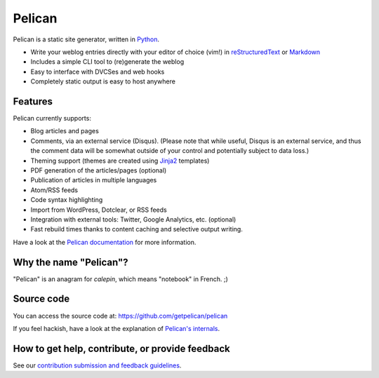 Pelican |build-status| |coverage-status|
========================================

Pelican is a static site generator, written in Python_.

* Write your weblog entries directly with your editor of choice (vim!)
  in reStructuredText_ or Markdown_
* Includes a simple CLI tool to (re)generate the weblog
* Easy to interface with DVCSes and web hooks
* Completely static output is easy to host anywhere

Features
--------

Pelican currently supports:

* Blog articles and pages
* Comments, via an external service (Disqus). (Please note that while
  useful, Disqus is an external service, and thus the comment data will be
  somewhat outside of your control and potentially subject to data loss.)
* Theming support (themes are created using Jinja2_ templates)
* PDF generation of the articles/pages (optional)
* Publication of articles in multiple languages
* Atom/RSS feeds
* Code syntax highlighting
* Import from WordPress, Dotclear, or RSS feeds
* Integration with external tools: Twitter, Google Analytics, etc. (optional)
* Fast rebuild times thanks to content caching and selective output writing.

Have a look at the `Pelican documentation`_ for more information.

Why the name "Pelican"?
-----------------------

"Pelican" is an anagram for *calepin*, which means "notebook" in French. ;)

Source code
-----------

You can access the source code at: https://github.com/getpelican/pelican

If you feel hackish, have a look at the explanation of `Pelican's internals`_.

How to get help, contribute, or provide feedback
------------------------------------------------

See our `contribution submission and feedback guidelines <CONTRIBUTING.rst>`_.

.. Links

.. _Python: http://www.python.org/
.. _reStructuredText: http://docutils.sourceforge.net/rst.html
.. _Markdown: http://daringfireball.net/projects/markdown/
.. _Jinja2: http://jinja.pocoo.org/
.. _`Pelican documentation`: http://docs.getpelican.com/
.. _`Pelican's internals`: http://docs.getpelican.com/en/latest/internals.html

.. |build-status| image:: https://travis-ci.org/getpelican/pelican.svg?branch=master
   :target: https://travis-ci.org/getpelican/pelican
   :alt: Travis CI: continuous integration status
.. |coverage-status| image:: https://img.shields.io/coveralls/getpelican/pelican.svg
   :target: https://coveralls.io/r/getpelican/pelican
   :alt: Coveralls: code coverage status

